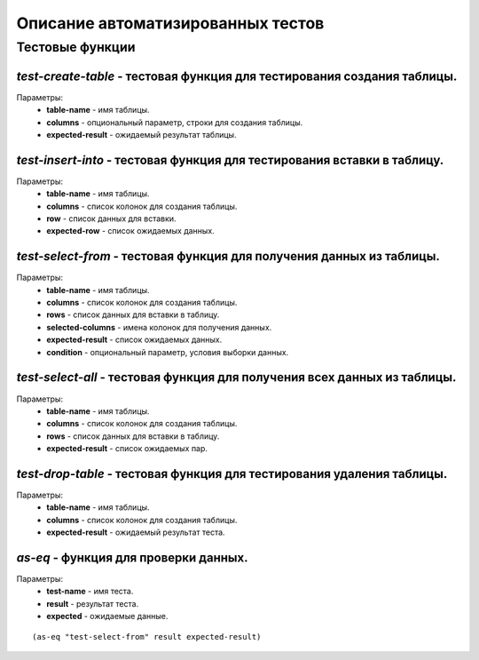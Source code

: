 Описание автоматизированных тестов
==================================

Тестовые функции
----------------

*test-create-table* - тестовая функция для тестирования создания таблицы.
~~~~~~~~~~~~~~~~~~~~~~~~~~~~~~~~~~~~~~~~~~~~~~~~~~~~~~~~~~~~~~~~~~~~~~~~~
Параметры:
    * **table-name** - имя таблицы.
    * **columns** - опциональный параметр, строки для создания таблицы.
    * **expected-result** - ожидаемый результат таблицы.

*test-insert-into* - тестовая функция для тестирования вставки в таблицу.
~~~~~~~~~~~~~~~~~~~~~~~~~~~~~~~~~~~~~~~~~~~~~~~~~~~~~~~~~~~~~~~~~~~~~~~~
Параметры:
    * **table-name** - имя таблицы.
    * **columns** - список колонок для создания таблицы.
    * **row** - список данных для вставки.
    * **expected-row** - список ожидаемых данных.

*test-select-from* - тестовая функция для получения данных из таблицы.
~~~~~~~~~~~~~~~~~~~~~~~~~~~~~~~~~~~~~~~~~~~~~~~~~~~~~~~~~~~~~~~~~~~~~
Параметры:
    * **table-name** - имя таблицы.
    * **columns** - список колонок для создания таблицы.
    * **rows** - список данных для вставки в таблицу.
    * **selected-columns** - имена колонок для получения данных.
    * **expected-result** - список ожидаемых данных.
    * **condition** - опциональный параметр, условия выборки данных.

*test-select-all* - тестовая функция для получения всех данных из таблицы.
~~~~~~~~~~~~~~~~~~~~~~~~~~~~~~~~~~~~~~~~~~~~~~~~~~~~~~~~~~~~~~~~~~~~~~~~~~
Параметры:
    * **table-name** - имя таблицы.
    * **columns** - список колонок для создания таблицы.
    * **rows** - список данных для вставки в таблицу.
    * **expected-result** - список ожидаемых пар.

*test-drop-table* - тестовая функция для тестирования удаления таблицы.
~~~~~~~~~~~~~~~~~~~~~~~~~~~~~~~~~~~~~~~~~~~~~~~~~~~~~~~~~~~~~~~~~~~~~~~
Параметры:
    * **table-name** - имя таблицы.
    * **columns** - список колонок для создания таблицы.
    * **expected-result** - ожидаемый результат теста.

*as-eq* - функция для проверки данных.
~~~~~~~~~~~~~~~~~~~~~~~~~~~~~~~~~~~~~~
Параметры:
    * **test-name** - имя теста.
    * **result** - результат теста.
    * **expected** - ожидаемые данные.

::

(as-eq "test-select-from" result expected-result)